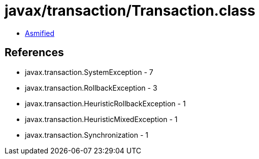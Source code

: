 = javax/transaction/Transaction.class

 - link:Transaction-asmified.java[Asmified]

== References

 - javax.transaction.SystemException - 7
 - javax.transaction.RollbackException - 3
 - javax.transaction.HeuristicRollbackException - 1
 - javax.transaction.HeuristicMixedException - 1
 - javax.transaction.Synchronization - 1
